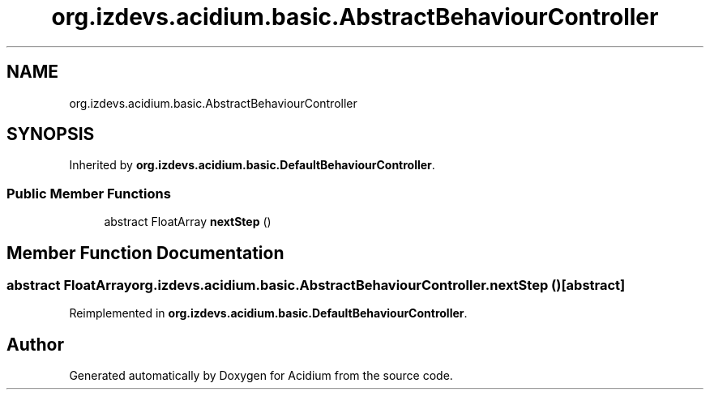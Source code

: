 .TH "org.izdevs.acidium.basic.AbstractBehaviourController" 3 "Version Alpha-0.1" "Acidium" \" -*- nroff -*-
.ad l
.nh
.SH NAME
org.izdevs.acidium.basic.AbstractBehaviourController
.SH SYNOPSIS
.br
.PP
.PP
Inherited by \fBorg\&.izdevs\&.acidium\&.basic\&.DefaultBehaviourController\fP\&.
.SS "Public Member Functions"

.in +1c
.ti -1c
.RI "abstract FloatArray \fBnextStep\fP ()"
.br
.in -1c
.SH "Member Function Documentation"
.PP 
.SS "abstract FloatArray org\&.izdevs\&.acidium\&.basic\&.AbstractBehaviourController\&.nextStep ()\fR [abstract]\fP"

.PP
Reimplemented in \fBorg\&.izdevs\&.acidium\&.basic\&.DefaultBehaviourController\fP\&.

.SH "Author"
.PP 
Generated automatically by Doxygen for Acidium from the source code\&.
